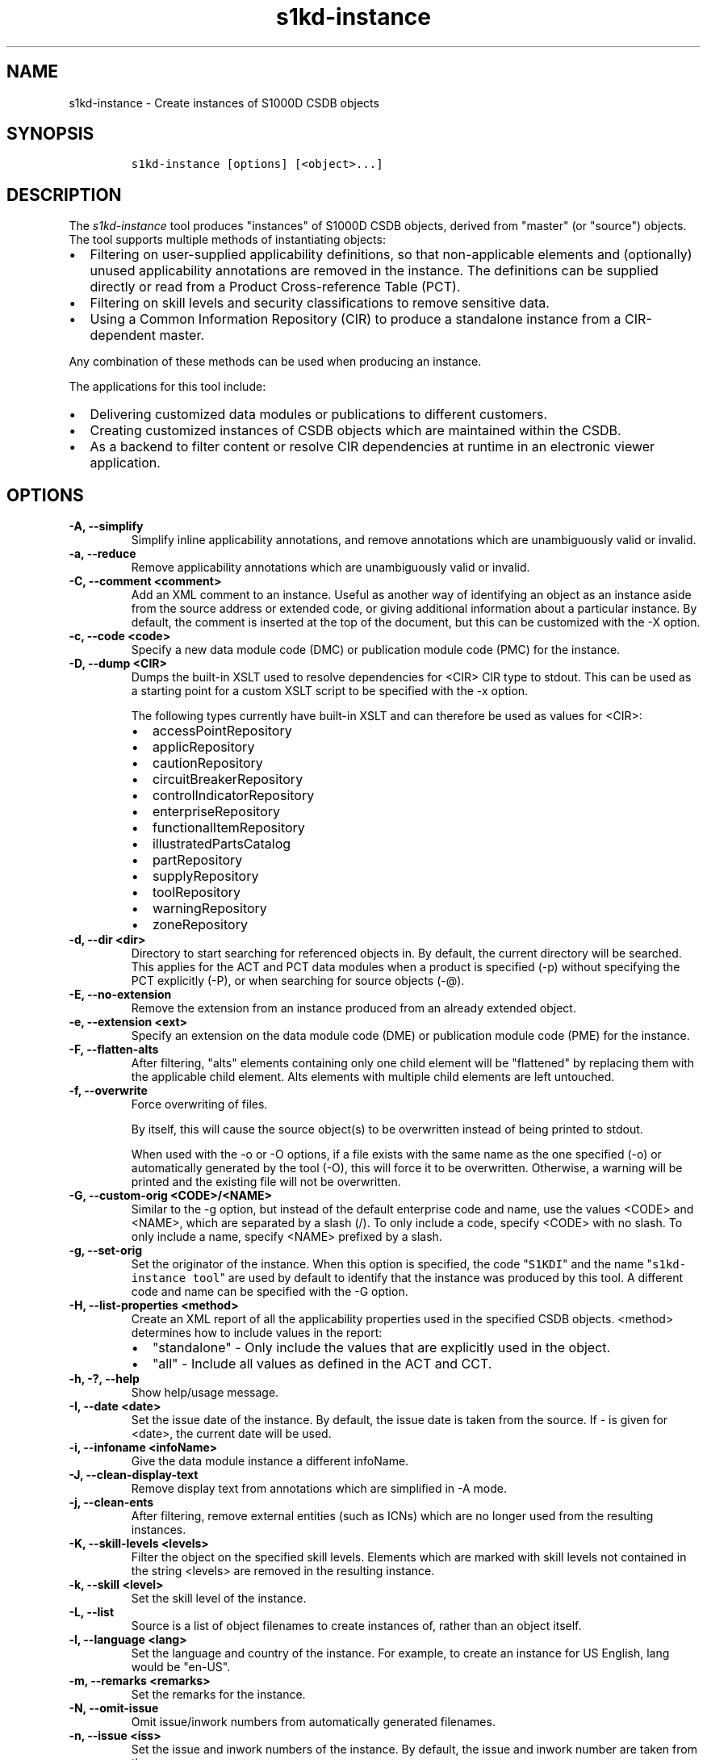 .\" Automatically generated by Pandoc 2.3.1
.\"
.TH "s1kd\-instance" "1" "2019\-10\-30" "" "s1kd\-tools"
.hy
.SH NAME
.PP
s1kd\-instance \- Create instances of S1000D CSDB objects
.SH SYNOPSIS
.IP
.nf
\f[C]
s1kd\-instance\ [options]\ [<object>...]
\f[]
.fi
.SH DESCRIPTION
.PP
The \f[I]s1kd\-instance\f[] tool produces "instances" of S1000D CSDB
objects, derived from "master" (or "source") objects.
The tool supports multiple methods of instantiating objects:
.IP \[bu] 2
Filtering on user\-supplied applicability definitions, so that
non\-applicable elements and (optionally) unused applicability
annotations are removed in the instance.
The definitions can be supplied directly or read from a Product
Cross\-reference Table (PCT).
.IP \[bu] 2
Filtering on skill levels and security classifications to remove
sensitive data.
.IP \[bu] 2
Using a Common Information Repository (CIR) to produce a standalone
instance from a CIR\-dependent master.
.PP
Any combination of these methods can be used when producing an instance.
.PP
The applications for this tool include:
.IP \[bu] 2
Delivering customized data modules or publications to different
customers.
.IP \[bu] 2
Creating customized instances of CSDB objects which are maintained
within the CSDB.
.IP \[bu] 2
As a backend to filter content or resolve CIR dependencies at runtime in
an electronic viewer application.
.SH OPTIONS
.TP
.B \-A, \-\-simplify
Simplify inline applicability annotations, and remove annotations which
are unambiguously valid or invalid.
.RS
.RE
.TP
.B \-a, \-\-reduce
Remove applicability annotations which are unambiguously valid or
invalid.
.RS
.RE
.TP
.B \-C, \-\-comment <comment>
Add an XML comment to an instance.
Useful as another way of identifying an object as an instance aside from
the source address or extended code, or giving additional information
about a particular instance.
By default, the comment is inserted at the top of the document, but this
can be customized with the \-X option.
.RS
.RE
.TP
.B \-c, \-\-code <code>
Specify a new data module code (DMC) or publication module code (PMC)
for the instance.
.RS
.RE
.TP
.B \-D, \-\-dump <CIR>
Dumps the built\-in XSLT used to resolve dependencies for <CIR> CIR type
to stdout.
This can be used as a starting point for a custom XSLT script to be
specified with the \-x option.
.RS
.PP
The following types currently have built\-in XSLT and can therefore be
used as values for <CIR>:
.IP \[bu] 2
accessPointRepository
.IP \[bu] 2
applicRepository
.IP \[bu] 2
cautionRepository
.IP \[bu] 2
circuitBreakerRepository
.IP \[bu] 2
controlIndicatorRepository
.IP \[bu] 2
enterpriseRepository
.IP \[bu] 2
functionalItemRepository
.IP \[bu] 2
illustratedPartsCatalog
.IP \[bu] 2
partRepository
.IP \[bu] 2
supplyRepository
.IP \[bu] 2
toolRepository
.IP \[bu] 2
warningRepository
.IP \[bu] 2
zoneRepository
.RE
.TP
.B \-d, \-\-dir <dir>
Directory to start searching for referenced objects in.
By default, the current directory will be searched.
This applies for the ACT and PCT data modules when a product is
specified (\-p) without specifying the PCT explicitly (\-P), or when
searching for source objects (\-\@).
.RS
.RE
.TP
.B \-E, \-\-no\-extension
Remove the extension from an instance produced from an already extended
object.
.RS
.RE
.TP
.B \-e, \-\-extension <ext>
Specify an extension on the data module code (DME) or publication module
code (PME) for the instance.
.RS
.RE
.TP
.B \-F, \-\-flatten\-alts
After filtering, "alts" elements containing only one child element will
be "flattened" by replacing them with the applicable child element.
Alts elements with multiple child elements are left untouched.
.RS
.RE
.TP
.B \-f, \-\-overwrite
Force overwriting of files.
.RS
.PP
By itself, this will cause the source object(s) to be overwritten
instead of being printed to stdout.
.PP
When used with the \-o or \-O options, if a file exists with the same
name as the one specified (\-o) or automatically generated by the tool
(\-O), this will force it to be overwritten.
Otherwise, a warning will be printed and the existing file will not be
overwritten.
.RE
.TP
.B \-G, \-\-custom\-orig <CODE>/<NAME>
Similar to the \-g option, but instead of the default enterprise code
and name, use the values <CODE> and <NAME>, which are separated by a
slash (/).
To only include a code, specify <CODE> with no slash.
To only include a name, specify <NAME> prefixed by a slash.
.RS
.RE
.TP
.B \-g, \-\-set\-orig
Set the originator of the instance.
When this option is specified, the code "\f[C]S1KDI\f[]" and the name
"\f[C]s1kd\-instance\ tool\f[]" are used by default to identify that the
instance was produced by this tool.
A different code and name can be specified with the \-G option.
.RS
.RE
.TP
.B \-H, \-\-list\-properties <method>
Create an XML report of all the applicability properties used in the
specified CSDB objects.
<method> determines how to include values in the report:
.RS
.IP \[bu] 2
"standalone" \- Only include the values that are explicitly used in the
object.
.IP \[bu] 2
"all" \- Include all values as defined in the ACT and CCT.
.RE
.TP
.B \-h, \-?, \-\-help
Show help/usage message.
.RS
.RE
.TP
.B \-I, \-\-date <date>
Set the issue date of the instance.
By default, the issue date is taken from the source.
If \- is given for <date>, the current date will be used.
.RS
.RE
.TP
.B \-i, \-\-infoname <infoName>
Give the data module instance a different infoName.
.RS
.RE
.TP
.B \-J, \-\-clean\-display\-text
Remove display text from annotations which are simplified in \-A mode.
.RS
.RE
.TP
.B \-j, \-\-clean\-ents
After filtering, remove external entities (such as ICNs) which are no
longer used from the resulting instances.
.RS
.RE
.TP
.B \-K, \-\-skill\-levels <levels>
Filter the object on the specified skill levels.
Elements which are marked with skill levels not contained in the string
<levels> are removed in the resulting instance.
.RS
.RE
.TP
.B \-k, \-\-skill <level>
Set the skill level of the instance.
.RS
.RE
.TP
.B \-L, \-\-list
Source is a list of object filenames to create instances of, rather than
an object itself.
.RS
.RE
.TP
.B \-l, \-\-language <lang>
Set the language and country of the instance.
For example, to create an instance for US English, lang would be
"en\-US".
.RS
.RE
.TP
.B \-m, \-\-remarks <remarks>
Set the remarks for the instance.
.RS
.RE
.TP
.B \-N, \-\-omit\-issue
Omit issue/inwork numbers from automatically generated filenames.
.RS
.RE
.TP
.B \-n, \-\-issue <iss>
Set the issue and inwork numbers of the instance.
By default, the issue and inwork number are taken from the source.
.RS
.PP
When updating an instance (\-\@), if + is given for <iss>, the updated
instance will have the same issue number with an inwork number
incremented by one.
.RE
.TP
.B \-O, \-\-outdir <dir>
Output instance(s) in <dir>, automatically naming them based on:
.RS
.IP \[bu] 2
the extension specified with \-e
.IP \[bu] 2
the code specified with \-c
.IP \[bu] 2
The issue info specified with \-n
.IP \[bu] 2
the language and country specified with \-L
.PP
If any of the above are not specified, the information is copied from
the source object.
.PP
If <dir> does not exist, it will be created.
.PP
If a file exists with the same name in the specified directory, a
warning will be display and the file will not be overwritten, unless the
\-f option is specified.
.PP
When using this option, non\-XML files, such as external publications,
may be specified as objects.
They will be copied to <dir>.
.RE
.TP
.B \-o, \-\-out <file>
Output instance to file instead of stdout.
.RS
.RE
.TP
.B \-P, \-\-pct <PCT>
PCT file to read product definitions from (\-p).
If a product is specified but no PCT is given, the tool will attempt to
use the ACT reference of each source data module to find the ACT and PCT
data modules in the current directory.
.RS
.RE
.TP
.B \-p, \-\-product <product>
The ID or primary key of a product in the specified PCT data module
(\-P), the PCT referenced by the ACT data module specified with \-1, or
the PCT data module referenced by the source data module itself.
A primary key is given in the same form as the \-s option and should
match a unique assign of a product instance, e.g.,
"\f[C]serialno:prodattr=12345\f[]".
Multiple keys can be used by specifying this option multiple times.
.RS
.RE
.TP
.B \-Q, \-\-resolve\-containers
Resolve references to container data modules, selecting the appropriate
reference for the specified applicability.
If zero or more than one references are applicable, the reference to the
container will be left untouched.
.RS
.PP
Additionally, if the object being filtered is itself a container data
module, the applicability of the referenced data modules will be copied
in to it as inline annotations prior to filtering.
.RE
.TP
.B \-q, \-\-quiet
Quiet mode.
Errors are not printed.
.RS
.RE
.TP
.B \-R, \-\-cir <CIR> ...
Use a CIR to resolve external dependencies in the master object, making
the instance object standalone.
Additional CIRs can be used by specifying the \-R option multiple times.
.RS
.PP
The following CIRs have some built\-in support:
.IP \[bu] 2
Access points
.IP \[bu] 2
Applicability
.IP \[bu] 2
Cautions
.IP \[bu] 2
Circuit breakers
.IP \[bu] 2
Controls/indicators
.IP \[bu] 2
Enterprises
.IP \[bu] 2
Functional items
.IP \[bu] 2
Illustrated parts data
.IP \[bu] 2
Parts
.IP \[bu] 2
Supplies
.IP \[bu] 2
Tools
.IP \[bu] 2
Warnings
.IP \[bu] 2
Zones
.PP
The methods of resolving the dependencies for a CIR can be changed by
specifying a custom XSLT script with the \-x option.
The built\-in XSLT used for the above CIR data modules can be dumped
with the \-D option.
.RE
.TP
.B \-r, \-\-recursive
Search for referenced objects recursively.
This applies for the ACT and PCT data modules when a product is
specified (\-p) without specifying the PCT explicitly (\-P), or when
searching for source objects (\-\@).
.RS
.RE
.TP
.B \-S, \-\-no\-source\-ident
Do not include <sourceDmIdent>/<sourcePmIdent>/<repositorySourceDmIdent>
in the instance.
.RS
.RE
.TP
.B \-s, \-\-assign <applic>
An applicability definition in the form of
"\f[C]<ident>:<type>=<value>\f[]".
Any number of values can be defined by specifying this option multiple
times.
.RS
.RE
.TP
.B \-T, \-\-tag
Tag non\-applicable elements with the processing instruction
<?notApplicable?> instead of removing them.
.RS
.RE
.TP
.B \-t, \-\-techname <techName>
Give the instance a different techName/pmTitle.
.RS
.RE
.TP
.B \-U, \-\-security\-classes <classes>
Filter the object on the specified security classes.
Elements marked with security classes not contained in the string
<classes> are removed in the resulting instance.
.RS
.RE
.TP
.B \-u, \-\-security <sec>
Set the security classification of the instance.
An instance may have a lower security classification than the source if
classified information is removed for a particular customer.
.RS
.RE
.TP
.B \-V, \-\-infoname\-variant <variant>
Give the instance a different info name variant.
.RS
.RE
.TP
.B \-v, \-\-verbose
Verbose output.
.RS
.RE
.TP
.B \-W, \-\-set\-applic
Set the applicability for the whole object, overwriting the current
applicability with the user\-defined applicability values.
.RS
.RE
.TP
.B \-w, \-\-whole\-objects
Check the applicability, skill level, and security classification of the
whole object against the user\-defined applicability, skill levels, and
security classifications.
If the whole object is not applicable, then no instance is created.
.RS
.RE
.TP
.B \-X, \-\-comment\-xpath <path>
The XPath expression indicating where the comment specified with \-C
will be inserted.
This should be the path to an element where the comment will be inserted
as the first child node.
By default, this is the top of the document.
.RS
.RE
.TP
.B \-x, \-\-xsl <XSL>
Use a custom XSLT script to resolve CIR dependencies.
If this option follows \-R, the specified XSLT script will only be used
for the last specified CIR.
If it precedes any \-R, the specified XSLT script will be used for all
CIRs that do not override it with a following \-x.
.RS
.RE
.TP
.B \-Y, \-\-applic <text>
Update the applicability for the whole object using the user\-defined
applicability values, and using <text> as the new display text.
.RS
.RE
.TP
.B \-y, \-\-update\-applic
Update the applicability for the whole object using the user\-defined
applicability values.
.RS
.RE
.TP
.B \-Z, \-\-add\-required
Fix certain elements automatically after filtering.
For example, if all support equipment is removed due to filtering, a
\f[C]<noSupportEquips>\f[] element will be inserted automatically.
.RS
.RE
.TP
.B \-z, \-\-issue\-type <type>
Set the issue type of the instance.
.RS
.RE
.TP
.B \-1, \-\-act
Specify the ACT to use to find the CCT and/or PCT.
.RS
.RE
.TP
.B \-2, \-\-cct
Specify the CCT to read dependency tests from (\-~).
.RS
.RE
.TP
.B \-4, \-\-flatten\-alts\-refs
Same as the \-F option, but in addition to flattening alts elements, the
\f[C]internalRefTargetType\f[] of cross\-references to them will be
changed to the appropriate type (e.g., \f[C]"irtt01"\f[] for a
\f[C]<figure>\f[] in a \f[C]<figureAlts>\f[]).
This is specifically useful for S1000D Issue 4.1, where the Default BREX
does not allow the standard \f[C]internalRefTargetType\f[] values to be
used with the alts elements.
.RS
.RE
.TP
.B \-5, \-\-print
When \-O is used, print the automatically generated file name of the
instance.
.RS
.RE
.TP
.B \-6, \-\-clean\-annotations
Remove unused applicability annotations.
.RS
.RE
.TP
.B \-8, \-\-reapply
Automatically reapply the applicability of the source object when
filtering.
.RS
.RE
.TP
.B \-9, \-\-prune
Remove only invalid parts of applicability annotations.
.RS
.RE
.TP
.B \-\@, \-\-update\-instances
Rather than source objects, the objects specified are existing instances
that will be updated.
.RS
.RE
.TP
.B \-%, \-\-read\-only
Make instance objects read\-only.
.RS
.RE
.TP
.B \-!, \-\-no\-infoname
Do not include an infoName in the instance.
.RS
.RE
.TP
.B \-~, \-\-dependencies
Add dependency tests from the CCT to assertions that use the dependant
values.
.RS
.RE
.TP
.B \-\-version
Show version information.
.RS
.RE
.TP
.B <object>...
Source CSDB objects to instantiate.
.RS
.RE
.PP
In addition, the following options enable features of the XML parser
that are disabled as a precaution by default:
.TP
.B \-\-dtdload
Load the external DTD.
.RS
.RE
.TP
.B \-\-net
Allow network access to load external DTD and entities.
.RS
.RE
.TP
.B \-\-noent
Resolve entities.
.RS
.RE
.TP
.B \-\-xinclude
Do XInclude processing.
.RS
.RE
.SS Identifying the source of an instance
.PP
The resulting data module instances will contain the element
\f[C]<sourceDmIdent>\f[], which will contain the identification elements
of the source data modules used to instantiate them.
Publication module instances will contain the element
\f[C]<sourcePmIdent>\f[] instead.
.PP
Additionally, the data module instance will contain an element
\f[C]<repositorySourceDmIdent>\f[] for each CIR specified with the \-R
option.
.PP
If the \-S option is used, neither the
\f[C]<sourceDmIdent>\f[]/\f[C]<sourcePmIdent>\f[] elements or
\f[C]<repositorySourceDmIdent>\f[] elements are added.
This can be useful when this tool is not used to make an "instance" per
se, but more generally to make a module based on an existing module.
.SS Removing/simplifying/pruning applicability annotations
.PP
By default, filtering on applicability will remove invalid elements from
the resulting instance.
In some cases, though, it may be desirable to remove redundant
applicability annotations on valid elements.
The \-a (\-\-reduce), \-A (\-\-simplify) and \-9 (\-\-prune) options
provide different methods of doing this.
.PP
The \-a (\-\-reduce) option will remove applicability annotations
(\f[C]applicRefId\f[]) from elements which are deemed to be
unambiguously valid or invalid (their validity does not rely on
applicability values left undefined by the user).
The unused occurrences of the corresponding \f[C]<applic>\f[] elements
are removed as well.
.PP
The \-A (\-\-simplify) option will do the same as the \-a option, but
will also attempt to simplify unused parts of applicability annotations.
It simplifies an annotation by removing \f[C]<assert>\f[] elements
determined to be either unambiguously valid or invalid given the
user\-defined values, and removing unneeded \f[C]<evaluate>\f[] elements
when they contain only one remaining \f[C]<assert>\f[].
.PP
The \-9 (\-\-prune) option works similarly to the \-A option, except
that only invalid parts of applicability annotations are removed.
.PP
For example, given the following input:
.IP
.nf
\f[C]
<referencedApplicGroup>
<applic\ id="app\-0001">
<assert
applicPropertyIdent="version"
applicPropertyType="prodattr"
applicPropertyValues="A"/>
</applic>
<applic\ id="app\-0002">
<assert
applicPropertyIdent="version"
applicPropertyType="prodattr"
applicPropertyValues="B"/>
</applic>
<applic\ id="app\-0003">
<evaluate\ andOr="or">
<evaluate\ andOr="and">
<assert
applicPropertyIdent="version"
applicPropertyType="prodattr"
applicPropertyValues="A"/>
<assert
applicPropertyIdent="weather"
applicPropertyType="condition"
applicPropertyValues="normal"/>
</evaluate>
<evaluate\ andOr="and">
<assert
applicPropertyIdent="version"
applicPropertyType="prodattr"
applicPropertyValues="B"/>
<assert
applicPropertyIdent="weather"
applicPropertyType="condition"
applicPropertyValues="icy"/>
</evaluate>
</evaluate>
</applic>
</referencedApplicGroup>
<!\-\-\ snip\ \-\->
<para\ applicRefId="app\-0001">This\ applies\ to\ version\ A.</para>
<para\ applicRefId="app\-0002">This\ applies\ to\ version\ B.</para>
<para\ applicRefId="app\-0003">
This\ applies\ to\ version\ A\ if\ the\ weather\ is\ normal,\ or\ version\ B\ if
the\ weather\ is\ icy.
</para>
\f[]
.fi
.PP
If this data is filtered for version A, without specifying a value for
the weather, and the \-a, \-A or \-9 options are not used, the following
will be the result:
.IP
.nf
\f[C]
<referencedApplicGroup>
<applic\ id="app\-0001">
<assert
applicPropertyIdent="version"
applicPropertyType="prodattr"
applicPropertyValues="A"/>
</applic>
<applic\ id="app\-0002">
<assert
applicPropertyIdent="version"
applicPropertyType="prodattr"
applicPropertyValues="B"/>
</applic>
<applic\ id="app\-0003">
<evaluate\ andOr="or">
<evaluate\ andOr="and">
<assert
applicPropertyIdent="version"
applicPropertyType="prodattr"
applicPropertyValues="A"/>
<assert
applicPropertyIdent="weather"
applicPropertyType="condition"
applicPropertyValues="normal"/>
</evaluate>
<evaluate\ andOr="and">
<assert
applicPropertyIdent="version"
applicPropertyType="prodattr"
applicPropertyValues="B"/>
<assert
applicPropertyIdent="weather"
applicPropertyType="condition"
applicPropertyValues="icy"/>
</evaluate>
</evaluate>
</applic>
</referencedApplicGroup>
<!\-\-\ snip\ \-\->
<para\ applicRefId="app\-0001">This\ applies\ to\ version\ A.</para>
<para\ applicRefId="app\-0003">
This\ applies\ to\ version\ A\ if\ the\ weather\ is\ normal,\ or\ version\ B\ if
the\ weather\ is\ icy.
</para>
\f[]
.fi
.PP
The second paragraph is removed, because it only applies to version B.
.PP
If the \-a option is used, the following would be the result:
.IP
.nf
\f[C]
<referencedApplicGroup>
<applic\ id="app\-0003">
<evaluate\ andOr="or">
<evaluate\ andOr="and">
<assert
applicPropertyIdent="version"
applicPropertyType="prodattr"
applicPropertyValues="A"/>
<assert
applicPropertyIdent="weather"
applicPropertyType="condition"
applicPropertyValues="normal"/>
</evaluate>
<evaluate\ andOr="and">
<assert
applicPropertyIdent="version"
applicPropertyType="prodattr"
applicPropertyValues="B"/>
<assert
applicPropertyIdent="weather"
applicPropertyType="condition"
applicPropertyValues="icy"/>
</evaluate>
</evaluate>
</applic>
</referencedApplicGroup>
<!\-\-\ snip\ \-\->
<para>This\ applies\ to\ version\ A.</para>
<para\ applicRefId="app\-0003">
This\ applies\ to\ version\ A\ if\ the\ weather\ is\ normal,\ or\ version\ B\ if
the\ weather\ is\ icy.
</para>
\f[]
.fi
.PP
The applicability annotation reference for the first paragraph is
removed because, given that the version is A, it must be true.
The corresponding applicability annotations, which are no longer
referenced, are also removed.
The applicability on the third paragraph remains, however, because it is
only true if the version is A \f[I]and\f[] the weather is normal, and no
value has been given for the weather.
.PP
If the \-A option is used, the following would be the result:
.IP
.nf
\f[C]
<referencedApplicGroup>
<applic\ id="app\-0003">
<assert
applicPropertyIdent="weather"
applicPropertyType="condition"
applicPropertyValues="normal"/>
</applic>
</referencedApplicGroup>
<!\-\-\ snip\ \-\->
<para>This\ applies\ to\ version\ A.</para>
<para\ applicRefId="app\-0003">
This\ applies\ to\ version\ A\ if\ the\ weather\ is\ normal,\ or\ version\ B\ if
the\ weather\ is\ icy.
</para>
\f[]
.fi
.PP
The annotation is now simplified to remove resolved assertions.
Because the version must be A, any assertions restating this can be
removed as redundant, and any portions of the annotation in which the
version is \f[I]not\f[] A can be removed as invalid.
This leaves only the assertion about the weather.
.PP
If the \-9 option is used, the following would be the result:
.IP
.nf
\f[C]
<referencedApplicGroup>
<applic\ id="app\-0001">
<assert
applicPropertyIdent="version"
applicPropertyType="prodattr"
applicPropertyValues="A"/>
</applic>
<applic\ id="app\-0003">
<evaluate\ andOr="and">
<assert
applicPropertyIdent="version"
applicPropertyType="prodattr"
applicPropertyValues="A"/>
<assert
applicPropertyIdent="weather"
applicPropertyType="condition"
applicPropertyValues="normal"/>
</evaluate>
</applic>
</referencedApplicGroup>
<!\-\-\ snip\ \-\->
<para\ applicRefId="app\-0001">This\ applies\ to\ version\ A.</para>
<para\ applicRefId="app\-0003">
This\ applies\ to\ version\ A\ if\ the\ weather\ is\ normal,\ or\ version\ B\ if
the\ weather\ is\ icy.
</para>
\f[]
.fi
.PP
The first annotation is kept because it is entirely valid.
The third annotation is simplified by removing the invalid assertions,
but the valid assertions are perserved.
.RS
.PP
\f[B]Note\f[]
.PP
The \-A and \-9 options may change the \f[I]meaning\f[] of certain
applicability annotations without changing the \f[I]display text\f[].
Display text is always left untouched, so using this option may cause
display text to be technically incorrect.
.PP
These options are best used when display text will be automatically
generated after filtering, such as with the s1kd\-aspp tool.
The \-J option of this tool can be combined with the \-k option of the
s1kd\-aspp tool to only generate display text for annotations which are
modified.
.RE
.SS Applicability of an instance (\-W, \-Y, \-y)
.PP
The applicability of an instance may change as a result of filtering.
For example, a source data module which is applicable to two versions of
a product may produce two instances which are each only applicable to
one version.
There are three options which control how the applicability of the whole
instance object is updated.
.PP
The \-W option will create an applicability annotation for the instance
using only the user\-defined applicability values.
This means, for example, that given the following command:
.IP
.nf
\f[C]
$\ s1kd\-instance\ \-s\ version:prodattr=A\ \-W\ ...
\f[]
.fi
.PP
The instance would contain the following annotation:
.IP
.nf
\f[C]
<dmStatus>
<!\-\-\ snip\ \-\->
<applic>
<assert\ applicPropertyIdent="version"
applicPropertyType="prodattr"\ applicPropertyValues="A"/>
</applic>
<!\-\-\ snip\ \-\->
</dmStatus>
\f[]
.fi
.PP
regardless of what the applicability of the source object was.
.PP
The \-y option will create an applicability annotation for the instance
by combining the user\-defined applicability with the applicability of
the source object.
For example, given the following annotation in the source object:
.IP
.nf
\f[C]
<dmStatus>
<!\-\-\ snip\ \-\->
<applic>
<assert\ applicPropertyIdent="version"
applicPropertyType="prodattr"\ applicPropertyValues="A"/>
</applic>
<!\-\-\ snip\ \-\->
</dmStatus>
\f[]
.fi
.PP
and the following command:
.IP
.nf
\f[C]
$\ s1kd\-instance\ \-s\ weather:condition=icy\ \-y\ ...
\f[]
.fi
.PP
The annotation for the instance would be as follows:
.IP
.nf
\f[C]
<dmStatus>
<!\-\-\ snip\ \-\->
<applic>
<evaluate\ andOr="and">
<assert\ applicPropertyIdent="version"
applicPropertyType="prodattr"\ applicPropertyValues="A"/>
<assert\ applicPropertyIdent="weather"
applicPropertyType="condition"\ applicPropertyValues="icy"/>
</evaluate>
</applic>
<!\-\-\ snip\ \-\->
</dmStatus>
\f[]
.fi
.PP
The \-Y option by itself works the same as the \-y option, but allows
custom display text to be set for the annotation.
It can also be combined with the \-W option to add custom display text
to the overwriting annotation:
.IP
.nf
\f[C]
$\ s1kd\-instance\ \-s\ version:prodattr=A\ \-WY\ "Version\ A"\ ...
\f[]
.fi
.IP
.nf
\f[C]
<dmStatus>
<!\-\-\ snip\ \-\->
<applic>
<displayText>
<simplePara>Version\ A</simplePara>
</displayText>
<assert\ applicPropertyIdent="version"
applicPropertyType="prodattr"\ applicPropertyValues="A"/>
</applic>
<!\-\-\ snip\ \-\->
</dmStatus>
\f[]
.fi
.SS Filtering for multiple values of a single property
.PP
Though not usually the case, it is possible to create an instance which
is filtered on multiple values of the same applicabilty property.
Given the following:
.IP
.nf
\f[C]
<referencedApplicGroup>
<applic\ id="apA">
<assert\ applicPropertyIdent="attr"
applicPropertyType="prodattr"
applicPropertyValues="A"/>
</applic>
<applic\ id="apB">
<assert\ applicPropertyIdent="attr"
applicPropertyType="prodattr"
applicPropertyValues="B"/>
</applic>
<applic\ id="apC">
<assert\ applicPropertyIdent="attr"
applicPropertyType="prodattr"
applicPropertyValues="C"/>
</applic>
</referencedApplicGroup>
<!\-\-\ ...\ \-\->
<para\ applicRefId="apA">Applies\ to\ A</para>
<para\ applicRefId="apB">Applies\ to\ B</para>
<para\ applicRefId="apC">Applies\ to\ C</para>
\f[]
.fi
.PP
filtering can be applied such that the instance will be applicable to
both A and C, but not B.
This is done by specifying a property multiple times in the
applicability definition arguments.
For example:
.IP
.nf
\f[C]
$\ s1kd\-instance\ \-A\ \-Y\ "A\ or\ C"\ \-s\ attr:prodattr=A\ \-s\ attr:prodattr=C\ ...
\f[]
.fi
.PP
This would produce the following in the instance:
.IP
.nf
\f[C]
<dmStatus>
<!\-\-\ ...\ \-\->
<applic>
<displayText>
<simplePara>A\ or\ C</simplePara>
</displayText>
<evaluate\ andOr="or">
<assert\ applicPropertyIdent="attr"
applicPropertyType="prodattr"
applicPropertyValues="A"/>
<assert\ applicPropertyIdent="attr"
applicPropertyType="prodattr"
applicPropertyValues="C"/>
</evaluate>
</applic>
<!\-\-\ ...\ \->
</dmStatus>
<!\-\-\ ...\ \-\->
<referencedApplicGroup>
<applic\ id="apA">
<assert\ applicPropertyIdent="attr"
applicPropertyType="prodattr"
applicPropertyValues="A"/>
</applic>
<applic\ id="apC">
<assert\ applicPropertyIdent="attr"
applicPropertyType="prodattr"
applicPropertyValues="C"/>
</applic>
</referencedApplicGroup>
<!\-\-\ ...\ \-\->
<para\ applicRefId="apA">Applies\ to\ A</para>
<para\ applicRefId="apC">Applies\ to\ C</para>
\f[]
.fi
.SS Resolving CIR dependencies with a custom XSLT script (\-x)
.PP
A CIR contains more information about an item than can be captured in a
data module\[aq]s reference to it.
If this additional information is required, there are two methods to
include it:
.IP \[bu] 2
Distribute the CIR with the data module so the extra information can be
linked to
.IP \[bu] 2
"Flatten" the information to fit in the data module\[aq]s schema.
.PP
A custom XSLT script can be supplied with the \-x option, which is then
used to resolve the CIR dependencies of the last CIR specified with \-R.
For example:
.IP
.nf
\f[C]
<xsl:stylesheet
xmlns:xsl="http://www.w3.org/1999/XSL/Transform"
version="1.0">
<xsl:template\ match="functionalItemRef">
<xsl:variable\ name="fin"\ select"\@functionalItemNumber"/>
<xsl:variable\ name="spec"\ select="//functionalItemSpec[
functionalItemIdent/\@functionalItemNumber\ =\ $fin]"/>
<xsl:value\-of\ select="$spec/name"/>
</xsl:template>
</xsl:stylesheet>
\f[]
.fi
.PP
This script would resolve a \f[C]functionalItemRef\f[] by "flattening"
it to the value of the \f[C]name\f[] element obtained from the CIR.
.PP
The example CIR would contain a specification like:
.IP
.nf
\f[C]
<functionalItemSpec>
<functionalItemIdent\ functionalItemNumber="ABC"
functionalItemType="fit01"/>
<name>Hydraulic\ pump</name>
<functionalItemAlts>
<functionalItem/>
</functionalItemAlts>
</functionalItemSpec>
\f[]
.fi
.PP
The source data module would contain a reference:
.IP
.nf
\f[C]
<para>
The
<functionalItemRef\ functionalItemNumber="ABC"/>
is\ an\ item\ in\ the\ system.
</para>
\f[]
.fi
.PP
The command would resemble:
.IP
.nf
\f[C]
$\ s1kd\-instance\ \-R\ <CIR>\ \-x\ <custom\ XSLT>\ <src>
\f[]
.fi
.PP
And the resulting XML would be:
.IP
.nf
\f[C]
<para>The\ Hydraulic\ pump\ is\ an\ item\ in\ the\ system.</para>
\f[]
.fi
.PP
The source data module and CIR are combined in to a single XML document
which is used as the input to the XSLT script.
The root element \f[C]mux\f[] contains two \f[C]dmodule\f[] elements.
The first is the source data module, and the second is the CIR data
module specified with the corresponding \-R option.
The CIR data module is first filtered on the defined applicability.
.PP
An "identity" template is automatically inserted in to the custom XSLT
script, equivalent to the following:
.IP
.nf
\f[C]
<xsl:template\ match="\@*|node()">
<xsl:copy>
<xsl:apply\-templates\ select="\@*|node()"/>
</xsl:copy>
</xsl:template>
\f[]
.fi
.PP
This means any elements or attributes which are not matched with a more
specific template in the custom XSLT script are automatically copied.
.PP
The set of built\-in XSLT scripts used to resolve dependencies can be
dumped using the \-D option.
.SS Updating instances (\-\@)
.PP
The \-\@ option is used to automatically update instance objects from
their source objects.
.PP
The tool will use the \f[C]<sourceDmIdent>\f[]/\f[C]<sourcePmIdent>\f[]
in each instance to find the source object they were derived from, and
filter it based on the instance\[aq]s metadata in order to produce an
updated version of the instance.
CIRs identified by \f[C]<repositorySourceDmIdent>\f[] elements in the
instance will also be used to update it.
.PP
Only objects which identify a source object will be processed in this
mode.
All other non\-instance objects specified are ignored.
The elements \f[C]<sourceDmIdent>\f[], \f[C]<sourcePmIdent>\f[] and
\f[C]<repositorySourceDmIdent>\f[] identify a specific issue of an
object that the instance was last updated from, but this is ignored and
the latest issue found of a source object will be used instead.
.PP
This feature is primarily useful when instances of objects are stored in
the CSDB, rather than only being generated during publication or
dynamically in a viewer.
For example, imagine you have a descriptive data module:
.IP
.nf
\f[C]
DMC\-EX\-A\-00\-00\-00\-00A\-040A\-D_001\-00_EN\-CA.XML
\f[]
.fi
.PP
and you deliver to two customers, C1 and C2.
The data module contains information for both:
.IP
.nf
\f[C]
<description>
<para>This\ text\ applies\ to\ all\ customers.</para>
<para\ applicRefId="app\-C1">This\ only\ applies\ to\ Customer\ 1.</para>
<para\ applicRefId="app\-C2">This\ only\ applies\ to\ Customer\ 2.</para>
</description>
\f[]
.fi
.PP
Neither customer wants to see information that applies only to the
other, so you can create two customized instances of this data module,
identified with the extended code:
.IP
.nf
\f[C]
DMC\-EX\-A\-00\-00\-00\-00A\-040A\-D_001\-00_EN\-CA.XML
DME\-12345\-C1\-EX\-A\-00\-00\-00\-00A\-040A\-D_001\-00_EN\-CA.XML
DME\-12345\-C2\-EX\-A\-00\-00\-00\-00A\-040A\-D_001\-00_EN\-CA.XML
\f[]
.fi
.PP
Each instance data module identifies the original data module as its
source:
.IP
.nf
\f[C]
<sourceDmIdent>
<dmCode\ modelIdentCode="EX"\ systemDiffCode="A"\ systemCode="00"
subSystemCode="0"\ subSubSystemCode="0"\ assyCode="00"\ disassyCode="00"
disassyCodeVariant="A"\ infoCode="040"\ infoCodeVariant="A"
itemLocationCode="D"/>
<language\ languageIsoCode="en"\ countryIsoCode="CA"/>
<issueInfo\ issueNumber="001"\ inWork="00"/>
</sourceDmIdent>
\f[]
.fi
.PP
and is set to apply only to the correct customer:
.IP
.nf
\f[C]
<dmStatus>
\&...
<applic>
<assert\ applicPropertyIdent="customer"\ applicPropertyType="prodattr"
applicPropertyValues="1"/>
</applic>
\&...
</dmStatus>
\f[]
.fi
.RS
.PP
\f[B]Note\f[]
.PP
The assertions in the applicability of an instance must use single
values in order to work in this mode.
Ranges (~) and sets (|) are not supported.
.RE
.PP
Now, when a change is made to the master data module, this tool can be
used to update these instances automatically:
.IP
.nf
\f[C]
$\ s1kd\-instance\ \-\@\ \-f\ DME\-*.XML
\f[]
.fi
.SH EXIT STATUS
.TP
.B 0
No errors.
.RS
.RE
.TP
.B 1
Missing or incomplete argument.
.RS
.RE
.TP
.B 2
Specified file does not exist.
.RS
.RE
.TP
.B 3
Source object for an instance could not be found.
.RS
.RE
.TP
.B 4
Malformed applicability definition.
.RS
.RE
.TP
.B 6
XML was invalid or does not conform to S1000D.
.RS
.RE
.TP
.B 7
Value given for an argument was malformed.
.RS
.RE
.TP
.B 8
Issue date specified with \-I is invalid.
.RS
.RE
.SH EXAMPLES
.PP
Filtering a data module on specified applicability and writing to
stdout:
.IP
.nf
\f[C]
$\ s1kd\-instance\ \-s\ version:prodattr=A\ <DM>
\f[]
.fi
.PP
Filtering a data module on a specified product instance and writing to
stdout:
.IP
.nf
\f[C]
$\ s1kd\-instance\ \-P\ <PCT>\ \-p\ versionA\ <DM>
\f[]
.fi
.PP
Filtering a data module on specified skill levels and writing to stdout:
.IP
.nf
\f[C]
$\ s1kd\-instance\ \-k\ sk01/sk02\ <DMs>
\f[]
.fi
.PP
Filtering data modules for a particular customer and outputting with
extended identification:
.IP
.nf
\f[C]
$\ s1kd\-instance\ \-s\ version:prodattr=A\ \-e\ 12345\-54321\ \-O\ .\ <DMs>
\f[]
.fi
.PP
Writing out a data module from stdin to a directory with automatic
naming:
.IP
.nf
\f[C]
$\ s1kd\-transform\ \-s\ <xsl>\ <DM>\ |\ s1kd\-instance\ \-SO\ <dir>
\f[]
.fi
.SH AUTHORS
khzae.net.
